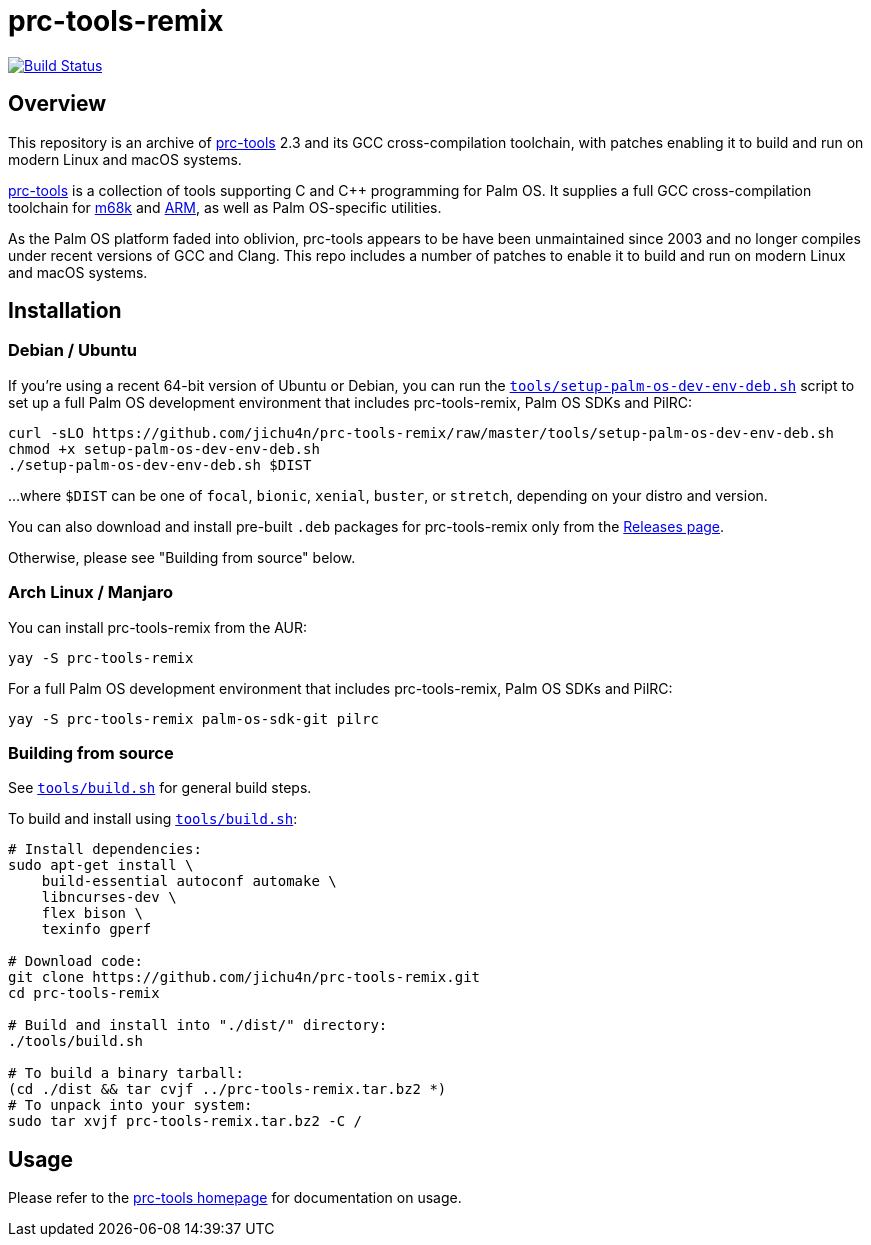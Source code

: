 = prc-tools-remix

image:https://travis-ci.org/jichu4n/prc-tools-remix.svg?branch=master["Build Status", link="https://travis-ci.org/jichu4n/prc-tools-remix"]

== Overview

This repository is an archive of http://prc-tools.sourceforge.net/[prc-tools]
2.3 and its GCC cross-compilation toolchain, with patches enabling it to build
and run on modern Linux and macOS systems.

http://prc-tools.sourceforge.net/[prc-tools] is a collection of tools supporting
C and C++ programming for Palm OS. It supplies a full GCC cross-compilation
toolchain for https://en.wikipedia.org/wiki/Motorola_68000_series[m68k] and
https://en.wikipedia.org/wiki/ARM_architecture[ARM], as well as Palm OS-specific
utilities.

As the Palm OS platform faded into oblivion, prc-tools appears to be have been
unmaintained since 2003 and no longer compiles under recent versions of GCC and
Clang. This repo includes a number of patches to enable it to build and run on
modern Linux and macOS systems.

== Installation

=== Debian / Ubuntu

If you're using a recent 64-bit version of Ubuntu or Debian, you can run the
https://github.com/jichu4n/prc-tools-remix/blob/master/tools/setup-palm-os-dev-env-deb.sh[`tools/setup-palm-os-dev-env-deb.sh`]
script to set up a full Palm OS development environment that includes prc-tools-remix, Palm
OS SDKs and PilRC:
[source,bash]
----
curl -sLO https://github.com/jichu4n/prc-tools-remix/raw/master/tools/setup-palm-os-dev-env-deb.sh
chmod +x setup-palm-os-dev-env-deb.sh
./setup-palm-os-dev-env-deb.sh $DIST
----
...where `$DIST` can be one of `focal`, `bionic`, `xenial`, `buster`, or
`stretch`, depending on your distro and version.

You can also download and install pre-built `.deb` packages for prc-tools-remix
only from the
https://github.com/jichu4n/prc-tools-remix/releases[Releases page].

Otherwise, please see "Building from source" below.

=== Arch Linux / Manjaro


You can install prc-tools-remix from the AUR:

[source,bash]
----
yay -S prc-tools-remix
----

For a full Palm OS development environment that includes prc-tools-remix, Palm
OS SDKs and PilRC:

[source,bash]
----
yay -S prc-tools-remix palm-os-sdk-git pilrc
----


=== Building from source

See
https://github.com/jichu4n/prc-tools-remix/blob/master/tools/build.sh[`tools/build.sh`]
for general build steps.

To build and install using
https://github.com/jichu4n/prc-tools-remix/blob/master/tools/build.sh[`tools/build.sh`]:

[source,bash]
----
# Install dependencies:
sudo apt-get install \
    build-essential autoconf automake \
    libncurses-dev \
    flex bison \
    texinfo gperf

# Download code:
git clone https://github.com/jichu4n/prc-tools-remix.git
cd prc-tools-remix

# Build and install into "./dist/" directory:
./tools/build.sh

# To build a binary tarball:
(cd ./dist && tar cvjf ../prc-tools-remix.tar.bz2 *)
# To unpack into your system:
sudo tar xvjf prc-tools-remix.tar.bz2 -C /
----

== Usage

Please refer to the http://prc-tools.sourceforge.net/[prc-tools homepage] for
documentation on usage.

